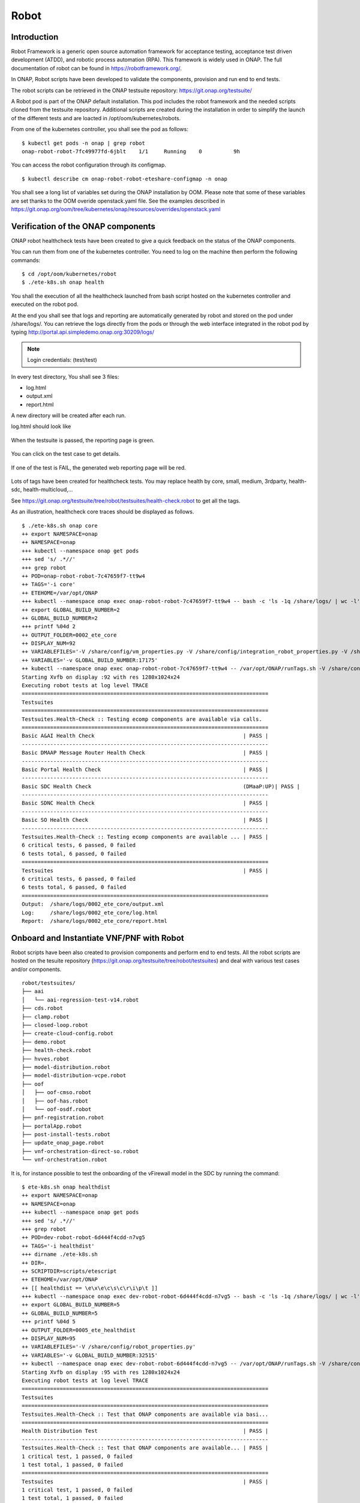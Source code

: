 .. This work is licensed under a Creative Commons Attribution 4.0
   International License. http://creativecommons.org/licenses/by/4.0

.. _docs_robot:

Robot
-----

Introduction
~~~~~~~~~~~~
Robot Framework is a generic open source automation framework for acceptance
testing, acceptance test driven development (ATDD), and robotic process
automation (RPA). This framework is widely used in ONAP.
The full documentation of robot can be found in https://robotframework.org/.

In ONAP, Robot scripts have been developed to validate the components, provision
and run end to end tests.

The robot scripts can be retrieved in the ONAP testsuite repository: https://git.onap.org/testsuite/

A Robot pod is part of the ONAP default installation.
This pod includes the robot framework and the needed scripts cloned from the
testsuite repository.
Additional scripts are created during the installation in order to simplify
the launch of the different tests and are loacted in /opt/oom/kubernetes/robots.

From one of the kubernetes controller, you shall see the pod as follows:

::

  $ kubectl get pods -n onap | grep robot
  onap-robot-robot-7fc49977fd-6jblt    1/1     Running    0          9h

You can access the robot configuration through its configmap.

::

  $ kubectl describe cm onap-robot-robot-eteshare-configmap -n onap

You shall see a long list of variables set during the ONAP installation by OOM.
Please note that some of these variables are set thanks to the OOM
overide openstack.yaml file. See the examples described in https://git.onap.org/oom/tree/kubernetes/onap/resources/overrides/openstack.yaml

Verification of the ONAP components
~~~~~~~~~~~~~~~~~~~~~~~~~~~~~~~~~~~
ONAP robot healthcheck tests have been created to give a quick feedback on the
status of the ONAP components.

You can run them from one of the kubernetes controller. You need to log on the
machine then perform the following commands:

::

  $ cd /opt/oom/kubernetes/robot
  $ ./ete-k8s.sh onap health

You shall the execution of all the healthcheck launched from bash script hosted
on the kubernetes controller and executed on the robot pod.

At the end you shall see that logs and reporting are automatically generated
by robot and stored on the pod under /share/logs/.
You can retrieve the logs directly from the pods or through the web interface
integrated in the robot pod by typing
http://portal.api.simpledemo.onap.org:30209/logs/

.. note::
  Login credentials: (test/test)

.. figure:: files/robot/robot_logs.png
   :align: center

In every test directory, You shall see 3 files:

* log.html
* output.xml
* report.html

A new directory will be created after each run.

log.html should look like

.. figure:: files/robot/robot_report_logs.png
   :align: center

When the testsuite is passed, the reporting page is green.

.. figure:: files/robot/robot_report_ok.png
   :align: center

You can click on the test case to get details.

.. figure:: files/robot/robot_report_details.png
   :align: center

If one of the test is FAIL, the generated web reporting page will be red.

.. figure:: files/robot/robot_report_ko.png
   :align: center

Lots of tags have been created for healthcheck tests. You may replace health by
core, small, medium, 3rdparty, health-sdc, health-multicloud,...

See https://git.onap.org/testsuite/tree/robot/testsuites/health-check.robot to
get all the tags.

As an illustration, healthcheck core traces should be displayed as follows.

::

  $ ./ete-k8s.sh onap core
  ++ export NAMESPACE=onap
  ++ NAMESPACE=onap
  +++ kubectl --namespace onap get pods
  +++ sed 's/ .*//'
  +++ grep robot
  ++ POD=onap-robot-robot-7c47659f7-tt9w4
  ++ TAGS='-i core'
  ++ ETEHOME=/var/opt/ONAP
  +++ kubectl --namespace onap exec onap-robot-robot-7c47659f7-tt9w4 -- bash -c 'ls -1q /share/logs/ | wc -l'
  ++ export GLOBAL_BUILD_NUMBER=2
  ++ GLOBAL_BUILD_NUMBER=2
  +++ printf %04d 2
  ++ OUTPUT_FOLDER=0002_ete_core
  ++ DISPLAY_NUM=92
  ++ VARIABLEFILES='-V /share/config/vm_properties.py -V /share/config/integration_robot_properties.py -V /share/config/integration_preload_parameters.py'
  ++ VARIABLES='-v GLOBAL_BUILD_NUMBER:17175'
  ++ kubectl --namespace onap exec onap-robot-robot-7c47659f7-tt9w4 -- /var/opt/ONAP/runTags.sh -V /share/config/vm_properties.py -V /share/config/integration_robot_properties.py -V /share/config/integration_preload_parameters.py -v GLOBAL_BUILD_NUMBER:17175 -d /share/logs/0002_ete_core -i core --display 92
  Starting Xvfb on display :92 with res 1280x1024x24
  Executing robot tests at log level TRACE
  ==============================================================================
  Testsuites
  ==============================================================================
  Testsuites.Health-Check :: Testing ecomp components are available via calls.
  ==============================================================================
  Basic A&AI Health Check                                               | PASS |
  ------------------------------------------------------------------------------
  Basic DMAAP Message Router Health Check                               | PASS |
  ------------------------------------------------------------------------------
  Basic Portal Health Check                                             | PASS |
  ------------------------------------------------------------------------------
  Basic SDC Health Check                                                (DMaaP:UP)| PASS |
  ------------------------------------------------------------------------------
  Basic SDNC Health Check                                               | PASS |
  ------------------------------------------------------------------------------
  Basic SO Health Check                                                 | PASS |
  ------------------------------------------------------------------------------
  Testsuites.Health-Check :: Testing ecomp components are available ... | PASS |
  6 critical tests, 6 passed, 0 failed
  6 tests total, 6 passed, 0 failed
  ==============================================================================
  Testsuites                                                            | PASS |
  6 critical tests, 6 passed, 0 failed
  6 tests total, 6 passed, 0 failed
  ==============================================================================
  Output:  /share/logs/0002_ete_core/output.xml
  Log:     /share/logs/0002_ete_core/log.html
  Report:  /share/logs/0002_ete_core/report.html

Onboard and Instantiate VNF/PNF with Robot
~~~~~~~~~~~~~~~~~~~~~~~~~~~~~~~~~~~~~~~~~~
Robot scripts have been also created to provision components and perform end
to end tests.
All the robot scripts are hosted on the tesuite repository (https://git.onap.org/testsuite/tree/robot/testsuites)
and deal with various test cases and/or components.

::

  robot/testsuites/
  ├── aai
  │   └── aai-regression-test-v14.robot
  ├── cds.robot
  ├── clamp.robot
  ├── closed-loop.robot
  ├── create-cloud-config.robot
  ├── demo.robot
  ├── health-check.robot
  ├── hvves.robot
  ├── model-distribution.robot
  ├── model-distribution-vcpe.robot
  ├── oof
  │   ├── oof-cmso.robot
  │   ├── oof-has.robot
  │   └── oof-osdf.robot
  ├── pnf-registration.robot
  ├── portalApp.robot
  ├── post-install-tests.robot
  ├── update_onap_page.robot
  ├── vnf-orchestration-direct-so.robot
  └── vnf-orchestration.robot

It is, for instance possible to test the onboarding of the vFirewall model in
the SDC by running the command:

::

  $ ete-k8s.sh onap healthdist
  ++ export NAMESPACE=onap
  ++ NAMESPACE=onap
  +++ kubectl --namespace onap get pods
  +++ sed 's/ .*//'
  +++ grep robot
  ++ POD=dev-robot-robot-6d444f4cdd-n7vg5
  ++ TAGS='-i healthdist'
  +++ dirname ./ete-k8s.sh
  ++ DIR=.
  ++ SCRIPTDIR=scripts/etescript
  ++ ETEHOME=/var/opt/ONAP
  ++ [[ healthdist == \e\x\e\c\s\c\r\i\p\t ]]
  +++ kubectl --namespace onap exec dev-robot-robot-6d444f4cdd-n7vg5 -- bash -c 'ls -1q /share/logs/ | wc -l'
  ++ export GLOBAL_BUILD_NUMBER=5
  ++ GLOBAL_BUILD_NUMBER=5
  +++ printf %04d 5
  ++ OUTPUT_FOLDER=0005_ete_healthdist
  ++ DISPLAY_NUM=95
  ++ VARIABLEFILES='-V /share/config/robot_properties.py'
  ++ VARIABLES='-v GLOBAL_BUILD_NUMBER:32515'
  ++ kubectl --namespace onap exec dev-robot-robot-6d444f4cdd-n7vg5 -- /var/opt/ONAP/runTags.sh -V /share/config/robot_properties.py -v GLOBAL_BUILD_NUMBER:32515 -d /share/logs/0005_ete_healthdist -i healthdist --display 95
  Starting Xvfb on display :95 with res 1280x1024x24
  Executing robot tests at log level TRACE
  ==============================================================================
  Testsuites
  ==============================================================================
  Testsuites.Health-Check :: Test that ONAP components are available via basi...
  ==============================================================================
  Health Distribution Test                                              | PASS |
  ------------------------------------------------------------------------------
  Testsuites.Health-Check :: Test that ONAP components are available... | PASS |
  1 critical test, 1 passed, 0 failed
  1 test total, 1 passed, 0 failed
  ==============================================================================
  Testsuites                                                            | PASS |
  1 critical test, 1 passed, 0 failed
  1 test total, 1 passed, 0 failed
  ==============================================================================
  Output:  /share/logs/0005_ete_healthdist/output.xml
  Log:     /share/logs/0005_ete_healthdist/log.html
  Report:  /share/logs/0005_ete_healthdist/report.html

If you consider the ete-k8s.sh script, the following testsuites are referenced:

* cds.robot: cds
* clamp.robot: clamp
* demo.robot: InitDemo, InitCustomer, APPCCDTPreloadDemo, APPCMountPointDemo, DistributeDemoVFWDT, DistributeVFWNG
* health-check.robot: health, core, small, medium, 3rdparty, api, datarouter, externalapi, health-aaf,...
* hvves.robot: HVVES, ete
* model-distribution-vcpe.robot: distributevCPEResCust
* model-distribution.robot: distribute, distributeVFWDT, distributeVLB
* oof-cmso.robot, oof-homing.robot, oof-has.robot: oof related tests
* pnf-registration.robot: ete, pnf_registrate
* post-install-tests.robot dmaapacl, postinstall
* sdc-dcae-d.robot: sdc-dcae-d
* security.robot: security
* update_onap_page.robot: UpdateWebPage
* vnf-orchestration-direct-so.robot: instantiateVFWdirectso
* vnf-orchestration.robot: instantiate, instantiateNoDelete, stability72hr

If you use the demo-k8s.sh script, you may see the following options:

* init_robot
* init
* init_customer
* distribute
* preload
* appc
* instantiateVFW
* instantiateVFWdirectso
* instantiateVLB_CDS
* deleteVNF
* heatbridge
* cds
* distributeVFWNG
* distributeDemoVFWDT
* instantiateDemoVFWDT
* vfwclosedloop

Below is the sample output for init execution with demo-k8s.sh script

::

  $ ./demo-k8s.sh onap init
  Number of parameters: 2
  KEY: init
  ++ kubectl --namespace onap get pods
  ++ sed 's/ .*//'
  ++ grep robot
  + POD=dev-robot-robot-6d444f4cdd-6t77j
  ++ dirname ./demo-k8s.sh
  + DIR=.
  + SCRIPTDIR=scripts/demoscript
  + ETEHOME=/var/opt/ONAP
  + '[' ']'
  ++ kubectl --namespace onap exec dev-robot-robot-6d444f4cdd-6t77j -- bash -c 'ls -1q /share/logs/ | wc -l'
  + export GLOBAL_BUILD_NUMBER=4
  + GLOBAL_BUILD_NUMBER=4
  ++ printf %04d 4
  + OUTPUT_FOLDER=0004_demo_init
  + DISPLAY_NUM=94
  + VARIABLEFILES='-V /share/config/robot_properties.py'
  + kubectl --namespace onap exec dev-robot-robot-6d444f4cdd-6t77j -- /var/opt/ONAP/runTags.sh -V /share/config/robot_properties.py -d /share/logs/0004_demo_init -i InitDemo --display 94
  Starting Xvfb on display :94 with res 1280x1024x24
  Executing robot tests at log level TRACE
  ==============================================================================
  Testsuites
  ==============================================================================
  Testsuites.Demo :: Executes the VNF Orchestration Test cases including setu...
  ==============================================================================
  Initialize Customer And Models                                        | PASS |
  ------------------------------------------------------------------------------
  Initialize SO Openstack Identity For V3                               | PASS |
  ------------------------------------------------------------------------------
  Testsuites.Demo :: Executes the VNF Orchestration Test cases inclu... | PASS |
  2 critical tests, 2 passed, 0 failed
  2 tests total, 2 passed, 0 failed
  ==============================================================================
  Testsuites                                                            | PASS |
  2 critical tests, 2 passed, 0 failed
  2 tests total, 2 passed, 0 failed
  ==============================================================================
  Output:  /share/logs/0004_demo_init/output.xml
  Log:     /share/logs/0004_demo_init/log.html
  Report:  /share/logs/0004_demo_init/report.html

See :ref:`Verified Use Cases and Functional Requirements <docs_usecases>` to see
how to use these scripts. Some of them may need specific prerequisites on the
environment and may support specific versions and/or configurations.


Develop your own Robot scripts
~~~~~~~~~~~~~~~~~~~~~~~~~~~~~~
A dedicated wiki page has been created to help people to design and write their
own robot scripts within ONAP context (https://wiki.onap.org/display/DW/Robot+Framework+Development+Guide)
It is also possible to contact the integration team to get support.
